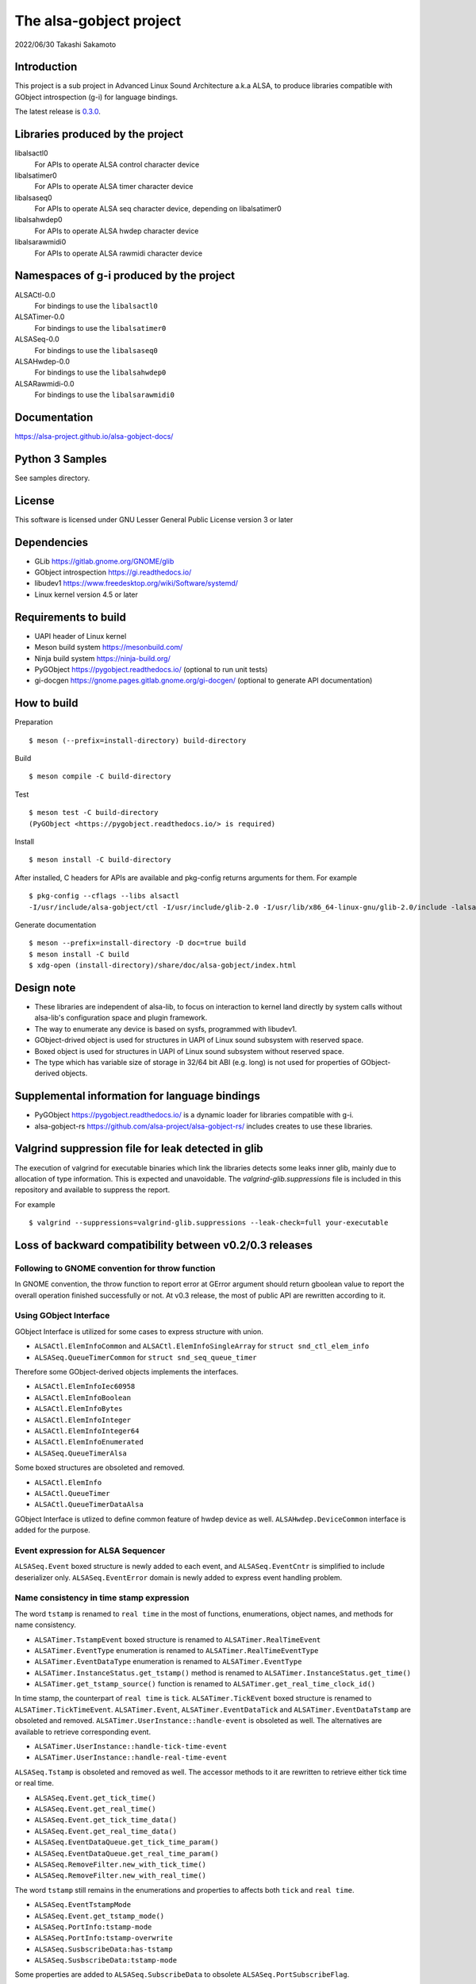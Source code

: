 ========================
The alsa-gobject project
========================

2022/06/30
Takashi Sakamoto

Introduction
============

This project is a sub project in Advanced Linux Sound Architecture a.k.a ALSA,
to produce libraries compatible with GObject introspection (g-i) for language
bindings.

The latest release is `0.3.0 <https://github.com/alsa-project/alsa-gobject/releases/tag/v0.3.0>`_.

Libraries produced by the project
=================================

libalsactl0
    For APIs to operate ALSA control character device
libalsatimer0
    For APIs to operate ALSA timer character device
libalsaseq0
    For APIs to operate ALSA seq character device, depending on libalsatimer0
libalsahwdep0
    For APIs to operate ALSA hwdep character device
libalsarawmidi0
    For APIs to operate ALSA rawmidi character device

Namespaces of g-i produced by the project
=========================================

ALSACtl-0.0
    For bindings to use the ``libalsactl0``
ALSATimer-0.0
    For bindings to use the ``libalsatimer0``
ALSASeq-0.0
    For bindings to use the ``libalsaseq0``
ALSAHwdep-0.0
    For bindings to use the ``libalsahwdep0``
ALSARawmidi-0.0
    For bindings to use the ``libalsarawmidi0``

Documentation
=============

`<https://alsa-project.github.io/alsa-gobject-docs/>`_

Python 3 Samples
================

See samples directory.

License
=======

This software is licensed under GNU Lesser General Public License version 3 or later

Dependencies
============

* GLib `<https://gitlab.gnome.org/GNOME/glib>`_
* GObject introspection `<https://gi.readthedocs.io/>`_
* libudev1 `<https://www.freedesktop.org/wiki/Software/systemd/>`_
* Linux kernel version 4.5 or later

Requirements to build
=====================

* UAPI header of Linux kernel
* Meson build system `<https://mesonbuild.com/>`_
* Ninja build system `<https://ninja-build.org/>`_
* PyGObject `<https://pygobject.readthedocs.io/>`_ (optional to run unit tests)
* gi-docgen `<https://gnome.pages.gitlab.gnome.org/gi-docgen/>`_ (optional to generate API documentation)

How to build
============

Preparation ::

    $ meson (--prefix=install-directory) build-directory

Build ::

    $ meson compile -C build-directory

Test ::

    $ meson test -C build-directory
    (PyGObject <https://pygobject.readthedocs.io/> is required)

Install ::

    $ meson install -C build-directory

After installed, C headers for APIs are available and pkg-config returns
arguments for them. For example ::

    $ pkg-config --cflags --libs alsactl
    -I/usr/include/alsa-gobject/ctl -I/usr/include/glib-2.0 -I/usr/lib/x86_64-linux-gnu/glib-2.0/include -lalsactl

Generate documentation ::

    $ meson --prefix=install-directory -D doc=true build
    $ meson install -C build
    $ xdg-open (install-directory)/share/doc/alsa-gobject/index.html

Design note
===========

* These libraries are independent of alsa-lib, to focus on interaction to
  kernel land directly by system calls without alsa-lib's configuration space
  and plugin framework.
* The way to enumerate any device is based on sysfs, programmed with libudev1.
* GObject-drived object is used for structures in UAPI of Linux sound subsystem with
  reserved space.
* Boxed object is used for structures in UAPI of Linux sound subsystem without
  reserved space.
* The type which has variable size of storage in 32/64 bit ABI (e.g. long) is
  not used for properties of GObject-derived objects.

Supplemental information for language bindings
==============================================

* PyGObject `<https://pygobject.readthedocs.io/>`_ is a dynamic loader for
  libraries compatible with g-i.
* alsa-gobject-rs `<https://github.com/alsa-project/alsa-gobject-rs/>`_ includes
  creates to use these libraries.

Valgrind suppression file for leak detected in glib
===================================================

The execution of valgrind for executable binaries which link the libraries
detects some leaks inner glib, mainly due to allocation of type information.
This is expected and unavoidable. The `valgrind-glib.suppressions` file is
included in this repository and available to suppress the report.

For example ::

    $ valgrind --suppressions=valgrind-glib.suppressions --leak-check=full your-executable

Loss of backward compatibility between v0.2/0.3 releases
========================================================

Following to GNOME convention for throw function
------------------------------------------------

In GNOME convention, the throw function to report error at GError argument should return gboolean
value to report the overall operation finished successfully or not. At v0.3 release, the most of
public API are rewritten according to it.

Using GObject Interface
-----------------------

GObject Interface is utilized for some cases to express structure with union.

- ``ALSACtl.ElemInfoCommon`` and ``ALSACtl.ElemInfoSingleArray`` for ``struct snd_ctl_elem_info``
- ``ALSASeq.QueueTimerCommon`` for ``struct snd_seq_queue_timer``

Therefore some GObject-derived objects implements the interfaces.

- ``ALSACtl.ElemInfoIec60958``
- ``ALSACtl.ElemInfoBoolean``
- ``ALSACtl.ElemInfoBytes``
- ``ALSACtl.ElemInfoInteger``
- ``ALSACtl.ElemInfoInteger64``
- ``ALSACtl.ElemInfoEnumerated``
- ``ALSASeq.QueueTimerAlsa``

Some boxed structures are obsoleted and removed.

- ``ALSACtl.ElemInfo``
- ``ALSACtl.QueueTimer``
- ``ALSACtl.QueueTimerDataAlsa``

GObject Interface is utlized to define common feature of hwdep device as well.
``ALSAHwdep.DeviceCommon`` interface is added for the purpose.

Event expression for ALSA Sequencer
-----------------------------------

``ALSASeq.Event`` boxed structure is newly added to each event, and ``ALSASeq.EventCntr`` is
simplified to include deserializer only. ``ALSASeq.EventError`` domain is newly added to express
event handling problem.

Name consistency in time stamp expression
-----------------------------------------

The word ``tstamp`` is renamed to ``real time`` in the most of functions, enumerations, object
names, and methods for name consistency.

- ``ALSATimer.TstampEvent`` boxed structure is renamed to ``ALSATimer.RealTimeEvent``
- ``ALSATimer.EventType`` enumeration is renamed to ``ALSATimer.RealTimeEventType``
- ``ALSATimer.EventDataType`` enumeration is renamed to ``ALSATimer.EventType``
- ``ALSATimer.InstanceStatus.get_tstamp()`` method is renamed to ``ALSATimer.InstanceStatus.get_time()``
- ``ALSATimer.get_tstamp_source()`` function is renamed to ``ALSATimer.get_real_time_clock_id()``

In time stamp, the counterpart of ``real time`` is ``tick``. ``ALSATimer.TickEvent`` boxed structure
is renamed to ``ALSATimer.TickTimeEvent``. ``ALSATimer.Event``, ``ALSATimer.EventDataTick`` and
``ALSATimer.EventDataTstamp`` are obsoleted and removed.  ``ALSATimer.UserInstance::handle-event``
is obsoleted as well. The alternatives are available to retrieve corresponding event.

- ``ALSATimer.UserInstance::handle-tick-time-event``
- ``ALSATimer.UserInstance::handle-real-time-event``

``ALSASeq.Tstamp`` is obsoleted and removed as well. The accessor methods to it are rewritten
to retrieve either tick time or real time.

- ``ALSASeq.Event.get_tick_time()``
- ``ALSASeq.Event.get_real_time()``
- ``ALSASeq.Event.get_tick_time_data()``
- ``ALSASeq.Event.get_real_time_data()``
- ``ALSASeq.EventDataQueue.get_tick_time_param()``
- ``ALSASeq.EventDataQueue.get_real_time_param()``
- ``ALSASeq.RemoveFilter.new_with_tick_time()``
- ``ALSASeq.RemoveFilter.new_with_real_time()``

The word ``tstamp`` still remains in the enumerations and properties to affects both ``tick``
and ``real time``.

- ``ALSASeq.EventTstampMode``
- ``ALSASeq.Event.get_tstamp_mode()``
- ``ALSASeq.PortInfo:tstamp-mode``
- ``ALSASeq.PortInfo:tstamp-overwrite``
- ``ALSASeq.SusbscribeData:has-tstamp``
- ``ALSASeq.SusbscribeData:tstamp-mode``

Some properties are added to ``ALSASeq.SubscribeData`` to obsolete ``ALSASeq.PortSubscribeFlag``.

- ``ALSASeq.SubscribeData:is-exclusive``
- ``ALSASeq.SubscribeData:has-tstamp``
- ``ALSASeq.SubscribeData:tstamp-mode``
- ``ALSASeq.SubscribeData:queue-id``

Rewrite setter method in ALSACtl.ElemValue
------------------------------------------

Below methods are rewritten to retrieve the pointer in internal storage instead of copying to given
buffer as fixed-sized array:

- ``ALSACtl.ElemValue.get_bool``
- ``ALSACtl.ElemValue.get_int``
- ``ALSACtl.ElemValue.get_enum``
- ``ALSACtl.ElemValue.get_bytes``
- ``ALSACtl.ElemValue.get_iec60958_user_data``
- ``ALSACtl.ElemValue.get_iec60958_channel_status``
- ``ALSACtl.ElemValue.get_int64``

Rewrite ALSASeq.RemoveFilter
----------------------------

ALSASeq.RemoveFilter is largely written so that it's GObject-derived object instead of boxed
structure for flexible configuration of filter condition.
